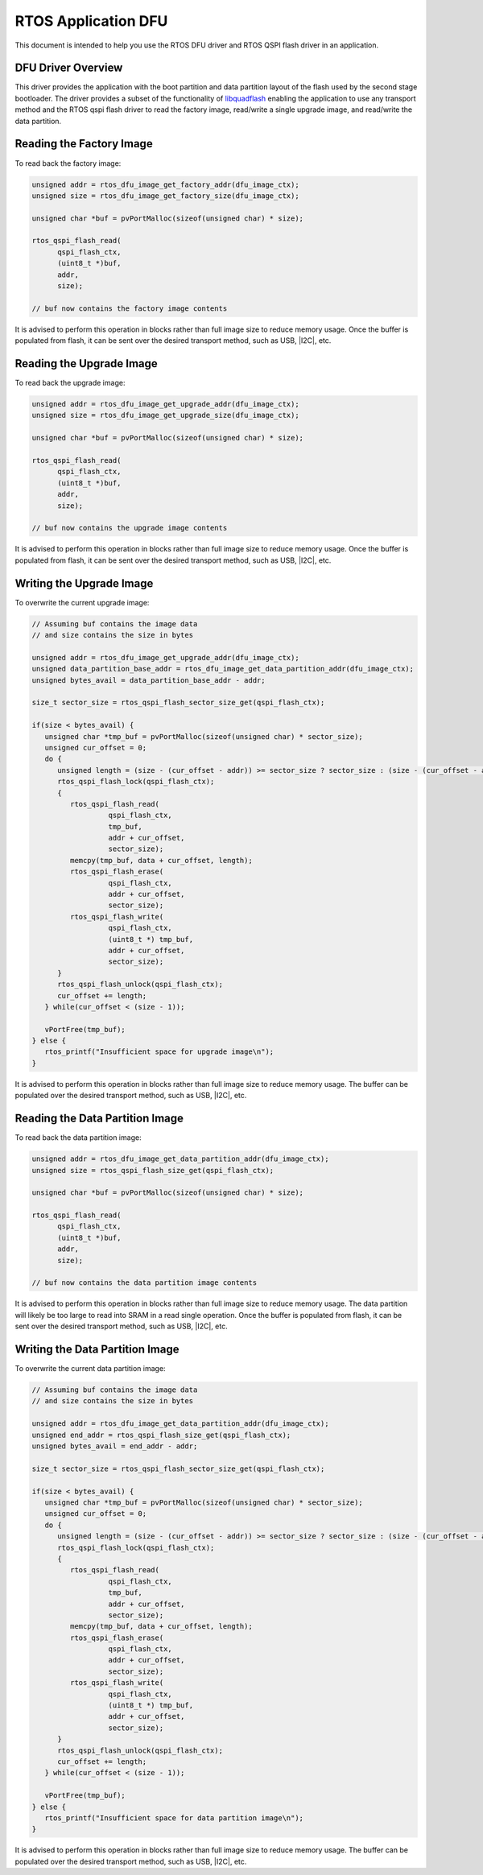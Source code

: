 
####################
RTOS Application DFU
####################

This document is intended to help you use the RTOS DFU driver and RTOS QSPI flash driver in an application.

*******************
DFU Driver Overview
*******************

This driver provides the application with the boot partition and data partition layout of the flash used by the second stage bootloader.  The driver provides a subset of the functionality of `libquadflash <https://www.xmos.ai/documentation/XM-014363-PC-LATEST/html/tools-guide/tools-ref/libraries/libquadflash-api/libquadflash-api.html>`_ enabling the application to use any transport method and the RTOS qspi flash driver to read the factory image, read/write a single upgrade image, and read/write the data partition.

*************************
Reading the Factory Image
*************************

To read back the factory image:

.. code-block:: C

   unsigned addr = rtos_dfu_image_get_factory_addr(dfu_image_ctx);
   unsigned size = rtos_dfu_image_get_factory_size(dfu_image_ctx);

   unsigned char *buf = pvPortMalloc(sizeof(unsigned char) * size);

   rtos_qspi_flash_read(
         qspi_flash_ctx,
         (uint8_t *)buf,
         addr,
         size);

   // buf now contains the factory image contents


It is advised to perform this operation in blocks rather than full image size to reduce memory usage. Once the buffer is populated from flash, it can be sent over the desired transport method, such as USB, |I2C|, etc.

*************************
Reading the Upgrade Image
*************************

To read back the upgrade image:

.. code-block:: C

   unsigned addr = rtos_dfu_image_get_upgrade_addr(dfu_image_ctx);
   unsigned size = rtos_dfu_image_get_upgrade_size(dfu_image_ctx);

   unsigned char *buf = pvPortMalloc(sizeof(unsigned char) * size);

   rtos_qspi_flash_read(
         qspi_flash_ctx,
         (uint8_t *)buf,
         addr,
         size);

   // buf now contains the upgrade image contents


It is advised to perform this operation in blocks rather than full image size to reduce memory usage. Once the buffer is populated from flash, it can be sent over the desired transport method, such as USB, |I2C|, etc.

*************************
Writing the Upgrade Image
*************************

To overwrite the current upgrade image:

.. code-block:: C

   // Assuming buf contains the image data
   // and size contains the size in bytes

   unsigned addr = rtos_dfu_image_get_upgrade_addr(dfu_image_ctx);
   unsigned data_partition_base_addr = rtos_dfu_image_get_data_partition_addr(dfu_image_ctx);
   unsigned bytes_avail = data_partition_base_addr - addr;    
                 
   size_t sector_size = rtos_qspi_flash_sector_size_get(qspi_flash_ctx);

   if(size < bytes_avail) {
      unsigned char *tmp_buf = pvPortMalloc(sizeof(unsigned char) * sector_size);
      unsigned cur_offset = 0;
      do {
         unsigned length = (size - (cur_offset - addr)) >= sector_size ? sector_size : (size - (cur_offset - addr));
         rtos_qspi_flash_lock(qspi_flash_ctx);
         {
            rtos_qspi_flash_read(
                     qspi_flash_ctx,
                     tmp_buf,
                     addr + cur_offset,
                     sector_size);
            memcpy(tmp_buf, data + cur_offset, length);
            rtos_qspi_flash_erase(
                     qspi_flash_ctx,
                     addr + cur_offset,
                     sector_size);
            rtos_qspi_flash_write(
                     qspi_flash_ctx,
                     (uint8_t *) tmp_buf,
                     addr + cur_offset,
                     sector_size);
         }
         rtos_qspi_flash_unlock(qspi_flash_ctx);
         cur_offset += length;
      } while(cur_offset < (size - 1));

      vPortFree(tmp_buf);
   } else {
      rtos_printf("Insufficient space for upgrade image\n");
   }

It is advised to perform this operation in blocks rather than full image size to reduce memory usage. The buffer can be populated over the desired transport method, such as USB, |I2C|, etc.

********************************
Reading the Data Partition Image
********************************

To read back the data partition image:

.. code-block:: C

   unsigned addr = rtos_dfu_image_get_data_partition_addr(dfu_image_ctx);
   unsigned size = rtos_qspi_flash_size_get(qspi_flash_ctx);

   unsigned char *buf = pvPortMalloc(sizeof(unsigned char) * size);

   rtos_qspi_flash_read(
         qspi_flash_ctx,
         (uint8_t *)buf,
         addr,
         size);

   // buf now contains the data partition image contents


It is advised to perform this operation in blocks rather than full image size to reduce memory usage. The data partition will likely be too large to read into SRAM in a read single operation. Once the buffer is populated from flash, it can be sent over the desired transport method, such as USB, |I2C|, etc. 

********************************
Writing the Data Partition Image
********************************

To overwrite the current data partition image:

.. code-block:: C

   // Assuming buf contains the image data
   // and size contains the size in bytes

   unsigned addr = rtos_dfu_image_get_data_partition_addr(dfu_image_ctx);
   unsigned end_addr = rtos_qspi_flash_size_get(qspi_flash_ctx);
   unsigned bytes_avail = end_addr - addr;    
                 
   size_t sector_size = rtos_qspi_flash_sector_size_get(qspi_flash_ctx);

   if(size < bytes_avail) {
      unsigned char *tmp_buf = pvPortMalloc(sizeof(unsigned char) * sector_size);
      unsigned cur_offset = 0;
      do {
         unsigned length = (size - (cur_offset - addr)) >= sector_size ? sector_size : (size - (cur_offset - addr));
         rtos_qspi_flash_lock(qspi_flash_ctx);
         {
            rtos_qspi_flash_read(
                     qspi_flash_ctx,
                     tmp_buf,
                     addr + cur_offset,
                     sector_size);
            memcpy(tmp_buf, data + cur_offset, length);
            rtos_qspi_flash_erase(
                     qspi_flash_ctx,
                     addr + cur_offset,
                     sector_size);
            rtos_qspi_flash_write(
                     qspi_flash_ctx,
                     (uint8_t *) tmp_buf,
                     addr + cur_offset,
                     sector_size);
         }
         rtos_qspi_flash_unlock(qspi_flash_ctx);
         cur_offset += length;
      } while(cur_offset < (size - 1));

      vPortFree(tmp_buf);
   } else {
      rtos_printf("Insufficient space for data partition image\n");
   }

It is advised to perform this operation in blocks rather than full image size to reduce memory usage. The buffer can be populated over the desired transport method, such as USB, |I2C|, etc.
